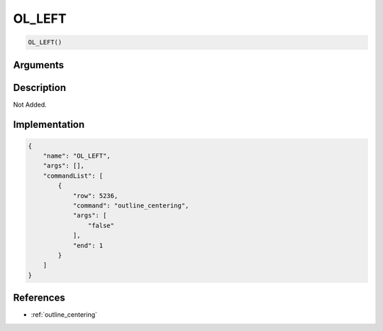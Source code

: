 .. _OL_LEFT:

OL_LEFT
========================

.. code-block:: text

	OL_LEFT()


Arguments
------------


Description
-------------

Not Added.

Implementation
-------------

.. code-block:: json

	{
	    "name": "OL_LEFT",
	    "args": [],
	    "commandList": [
	        {
	            "row": 5236,
	            "command": "outline_centering",
	            "args": [
	                "false"
	            ],
	            "end": 1
	        }
	    ]
	}

References
-------------
* :ref:`outline_centering`
